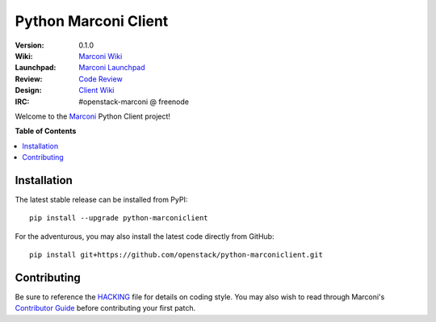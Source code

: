 *********************
Python Marconi Client
*********************

:version: 0.1.0
:Wiki: `Marconi Wiki`_
:Launchpad: `Marconi Launchpad`_
:Review: `Code Review`_
:Design: `Client Wiki`_
:IRC: #openstack-marconi @ freenode

Welcome to the `Marconi`_ Python Client project!

**Table of Contents**

.. contents::
    :local:
    :depth: 2
    :backlinks: none

============
Installation
============

The latest stable release can be installed from PyPI::

    pip install --upgrade python-marconiclient

For the adventurous, you may also install the latest code directly from GitHub::

    pip install git+https://github.com/openstack/python-marconiclient.git

============
Contributing
============

Be sure to reference the `HACKING`_ file for details on coding style. You may also wish to read through Marconi's `Contributor Guide`_ before contributing your first patch.

.. _Marconi: https://github.com/openstack/marconi
.. _HACKING: https://github.com/openstack/python-marconiclient/tree/master/HACKING.rst
.. _Marconi Wiki: https://wiki.openstack.org/wiki/Marconi
.. _Contributor Guide: https://wiki.openstack.org/wiki/Marconi#Contributor_Guide
.. _Marconi Launchpad: https://launchpad.net/marconi
.. _Code Review: https://review.openstack.org/#/q/status:open+project:openstack/python-marconiclient,n,z
.. _Client Wiki: https://wiki.openstack.org/wiki/Python_Marconi_Client
